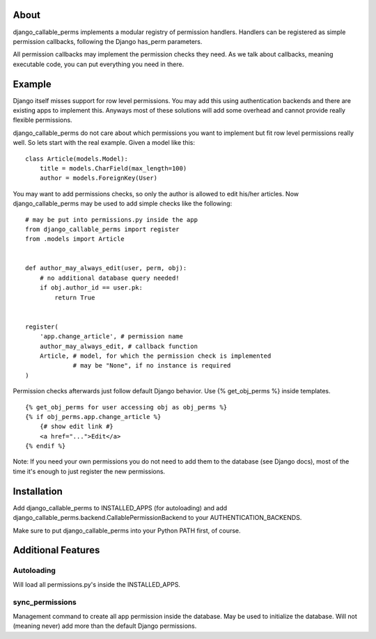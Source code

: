 About
=====

django_callable_perms implements a modular registry of permission handlers.
Handlers can be registered as simple permission callbacks, following
the Django has_perm parameters.

All permission callbacks may implement the permission checks they need. As
we talk about callbacks, meaning executable code, you can put everything
you need in there.

Example
=======

Django itself misses support for row level permissions. You may add this using
authentication backends and there are existing apps to implement this. Anyways
most of these solutions will add some overhead and cannot provide really
flexible permissions.

django_callable_perms do not care about which permissions you want to implement
but fit row level permissions really well. So lets start with the real example.
Given a model like this:

::
    
    class Article(models.Model):
        title = models.CharField(max_length=100)
        author = models.ForeignKey(User)

You may want to add permissions checks, so only the author is allowed to
edit his/her articles. Now django_callable_perms may be used to add simple
checks like the following:

::
    
    # may be put into permissions.py inside the app
    from django_callable_perms import register
    from .models import Article
    
    
    def author_may_always_edit(user, perm, obj):
        # no additional database query needed!
        if obj.author_id == user.pk:
            return True
    
    
    register(
        'app.change_article', # permission name
        author_may_always_edit, # callback function
        Article, # model, for which the permission check is implemented
                 # may be "None", if no instance is required
    )

Permission checks afterwards just follow default Django behavior. Use
{% get_obj_perms %} inside templates.

::
    
    {% get_obj_perms for user accessing obj as obj_perms %}
    {% if obj_perms.app.change_article %}
        {# show edit link #}
        <a href="...">Edit</a>
    {% endif %}

Note: If you need your own permissions you do not need to add them to the
database (see Django docs), most of the time it's enough to just register
the new permissions.

Installation
============

Add django_callable_perms to INSTALLED_APPS (for autoloading) and add
django_callable_perms.backend.CallablePermissionBackend to your
AUTHENTICATION_BACKENDS.

Make sure to put django_callable_perms into your Python PATH first, of
course.

Additional Features
===================

Autoloading
+++++++++++

Will load all permissions.py's inside the INSTALLED_APPS.

sync_permissions
++++++++++++++++

Management command to create all app permission inside the database. May be
used to initialize the database. Will not (meaning never) add more than the
default Django permissions.

